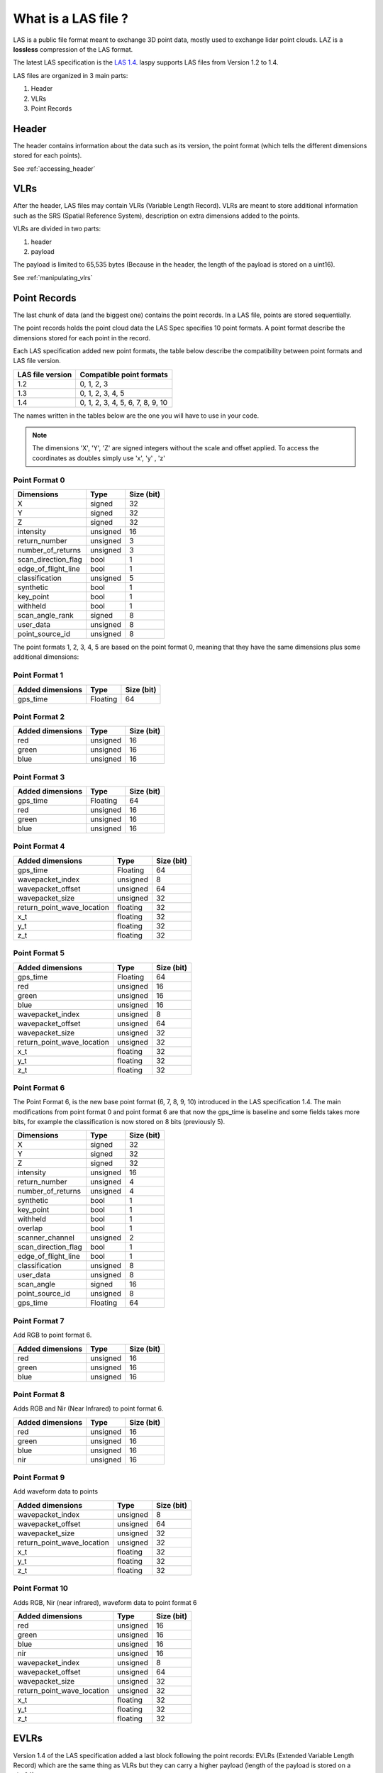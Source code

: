 ====================
What is a LAS file ?
====================

LAS is a public file format meant to exchange 3D point data, mostly used to exchange lidar point clouds.
LAZ is a **lossless** compression of the LAS format.

The latest LAS specification is the `LAS 1.4`_. laspy supports LAS files from Version 1.2 to 1.4.

.. _LAS 1.4: https://www.asprs.org/wp-content/uploads/2010/12/LAS_1_4_r13.pdf

LAS files are organized in 3 main parts:

1) Header
2) VLRs
3) Point Records

Header
------

The header contains information about the data such as its version, the point format (which tells the different
dimensions stored for each points).

See :ref:`accessing_header`

VLRs
----

After the header, LAS files may contain VLRs (Variable Length Record).
VLRs are meant to store additional information such as the SRS (Spatial Reference System),
description on extra dimensions added to the points.

VLRs are divided in two parts:

1) header
2) payload

The payload is limited to 65,535 bytes (Because in the header, the length of the payload is stored on a uint16).

See :ref:`manipulating_vlrs`



Point Records
-------------
The last chunk of data (and the biggest one) contains the point records. In a LAS file, points are stored sequentially.

The point records holds the point cloud data the LAS Spec specifies 10 point formats.
A point format describe the dimensions stored for each point in the record.

Each LAS specification added new point formats, the table below describe the compatibility between point formats
and LAS file version.

+-----------------+-----------------------------------+
|LAS file version + Compatible point formats          |
+=================+===================================+
|1.2              | 0, 1, 2, 3                        |
+-----------------+-----------------------------------+
|1.3              | 0, 1, 2, 3, 4, 5                  |
+-----------------+-----------------------------------+
|1.4              | 0, 1, 2, 3, 4, 5, 6, 7, 8, 9, 10  |
+-----------------+-----------------------------------+

The names written in the tables below are the one you will have to use in
your code.

.. note::

    The dimensions 'X', 'Y', 'Z' are signed integers without the scale and
    offset applied. To access the coordinates as doubles simply use 'x', 'y' , 'z'


Point Format 0
++++++++++++++

+----------------------+-----------+--------------+
| Dimensions           |   Type    |  Size (bit)  |
+======================+===========+==============+
| X                    |  signed   |      32      |
+----------------------+-----------+--------------+
| Y                    |  signed   |      32      |
+----------------------+-----------+--------------+
| Z                    |  signed   |      32      |
+----------------------+-----------+--------------+
| intensity            | unsigned  |      16      |
+----------------------+-----------+--------------+
| return_number        | unsigned  |      3       |
+----------------------+-----------+--------------+
| number_of_returns    | unsigned  |      3       |
+----------------------+-----------+--------------+
| scan_direction_flag  | bool      |      1       |
+----------------------+-----------+--------------+
| edge_of_flight_line  | bool      |      1       |
+----------------------+-----------+--------------+
| classification       | unsigned  |      5       |
+----------------------+-----------+--------------+
| synthetic            | bool      |      1       |
+----------------------+-----------+--------------+
| key_point            | bool      |      1       |
+----------------------+-----------+--------------+
| withheld             | bool      |      1       |
+----------------------+-----------+--------------+
| scan_angle_rank      | signed    |      8       |
+----------------------+-----------+--------------+
| user_data            | unsigned  |      8       |
+----------------------+-----------+--------------+
| point_source_id      | unsigned  |      8       |
+----------------------+-----------+--------------+


The point formats 1, 2, 3, 4, 5 are based on the point format 0, meaning that they have
the same dimensions plus some additional dimensions:

Point Format 1
++++++++++++++

+----------------------+-----------+--------------+
| Added dimensions     |   Type    |  Size (bit)  |
+======================+===========+==============+
| gps_time             |  Floating |      64      |
+----------------------+-----------+--------------+


Point Format 2
++++++++++++++

+----------------------+-----------+--------------+
| Added dimensions     |   Type    |  Size (bit)  |
+======================+===========+==============+
| red                  |  unsigned |      16      |
+----------------------+-----------+--------------+
| green                |  unsigned |      16      |
+----------------------+-----------+--------------+
| blue                 |  unsigned |      16      |
+----------------------+-----------+--------------+

Point Format 3
++++++++++++++

+----------------------+-----------+--------------+
| Added dimensions     |   Type    |  Size (bit)  |
+======================+===========+==============+
| gps_time             |  Floating |      64      |
+----------------------+-----------+--------------+
| red                  |  unsigned |      16      |
+----------------------+-----------+--------------+
| green                |  unsigned |      16      |
+----------------------+-----------+--------------+
| blue                 |  unsigned |      16      |
+----------------------+-----------+--------------+


Point Format 4
++++++++++++++

+----------------------------+-----------+--------------+
| Added dimensions           |   Type    |  Size (bit)  |
+============================+===========+==============+
| gps_time                   | Floating  |       64     |
+----------------------------+-----------+--------------+
| wavepacket_index           | unsigned  |      8       |
+----------------------------+-----------+--------------+
| wavepacket_offset          | unsigned  |      64      |
+----------------------------+-----------+--------------+
| wavepacket_size            | unsigned  |      32      |
+----------------------------+-----------+--------------+
| return_point_wave_location | floating  |      32      |
+----------------------------+-----------+--------------+
| x_t                        | floating  |      32      |
+----------------------------+-----------+--------------+
| y_t                        | floating  |      32      |
+----------------------------+-----------+--------------+
| z_t                        | floating  |      32      |
+----------------------------+-----------+--------------+

Point Format 5
++++++++++++++

+----------------------------+-----------+--------------+
| Added dimensions           |   Type    |  Size (bit)  |
+============================+===========+==============+
| gps_time                   |  Floating |       64     |
+----------------------------+-----------+--------------+
| red                        |  unsigned |      16      |
+----------------------------+-----------+--------------+
| green                      |  unsigned |      16      |
+----------------------------+-----------+--------------+
| blue                       |  unsigned |      16      |
+----------------------------+-----------+--------------+
| wavepacket_index           | unsigned  |      8       |
+----------------------------+-----------+--------------+
| wavepacket_offset          | unsigned  |      64      |
+----------------------------+-----------+--------------+
| wavepacket_size            | unsigned  |      32      |
+----------------------------+-----------+--------------+
| return_point_wave_location | unsigned  |      32      |
+----------------------------+-----------+--------------+
| x_t                        | floating  |      32      |
+----------------------------+-----------+--------------+
| y_t                        | floating  |      32      |
+----------------------------+-----------+--------------+
| z_t                        | floating  |      32      |
+----------------------------+-----------+--------------+


Point Format 6
++++++++++++++

The Point Format 6, is the new base point format (6, 7, 8, 9, 10) introduced in the LAS specification 1.4.
The main modifications from point format 0 and point format 6 are that now the gps_time is baseline
and some fields takes more bits, for example the classification is now stored on 8 bits (previously 5).


+----------------------+-----------+--------------+
| Dimensions           |   Type    |  Size (bit)  |
+======================+===========+==============+
| X                    |  signed   |      32      |
+----------------------+-----------+--------------+
| Y                    |  signed   |      32      |
+----------------------+-----------+--------------+
| Z                    |  signed   |      32      |
+----------------------+-----------+--------------+
| intensity            | unsigned  |      16      |
+----------------------+-----------+--------------+
| return_number        | unsigned  |      4       |
+----------------------+-----------+--------------+
| number_of_returns    | unsigned  |      4       |
+----------------------+-----------+--------------+
| synthetic            | bool      |      1       |
+----------------------+-----------+--------------+
| key_point            | bool      |      1       |
+----------------------+-----------+--------------+
| withheld             | bool      |      1       |
+----------------------+-----------+--------------+
| overlap              | bool      |      1       |
+----------------------+-----------+--------------+
| scanner_channel      | unsigned  |      2       |
+----------------------+-----------+--------------+
| scan_direction_flag  | bool      |      1       |
+----------------------+-----------+--------------+
| edge_of_flight_line  | bool      |      1       |
+----------------------+-----------+--------------+
| classification       | unsigned  |      8       |
+----------------------+-----------+--------------+
| user_data            | unsigned  |      8       |
+----------------------+-----------+--------------+
| scan_angle           | signed    |      16      |
+----------------------+-----------+--------------+
| point_source_id      | unsigned  |      8       |
+----------------------+-----------+--------------+
| gps_time             | Floating  |      64      |
+----------------------+-----------+--------------+

Point Format 7
++++++++++++++

Add RGB to point format 6.

+----------------------------+-----------+--------------+
| Added dimensions           |   Type    |  Size (bit)  |
+============================+===========+==============+
| red                        |  unsigned |      16      |
+----------------------------+-----------+--------------+
| green                      |  unsigned |      16      |
+----------------------------+-----------+--------------+
| blue                       |  unsigned |      16      |
+----------------------------+-----------+--------------+


Point Format 8
++++++++++++++

Adds RGB and Nir (Near Infrared) to point format 6.

+----------------------------+-----------+--------------+
| Added dimensions           |   Type    |  Size (bit)  |
+============================+===========+==============+
| red                        |  unsigned |      16      |
+----------------------------+-----------+--------------+
| green                      |  unsigned |      16      |
+----------------------------+-----------+--------------+
| blue                       |  unsigned |      16      |
+----------------------------+-----------+--------------+
| nir                        | unsigned  |      16      |
+----------------------------+-----------+--------------+


Point Format 9
++++++++++++++

Add waveform data to points

+----------------------------+-----------+--------------+
| Added dimensions           |   Type    |  Size (bit)  |
+============================+===========+==============+
| wavepacket_index           | unsigned  |      8       |
+----------------------------+-----------+--------------+
| wavepacket_offset          | unsigned  |      64      |
+----------------------------+-----------+--------------+
| wavepacket_size            | unsigned  |      32      |
+----------------------------+-----------+--------------+
| return_point_wave_location | unsigned  |      32      |
+----------------------------+-----------+--------------+
| x_t                        | floating  |      32      |
+----------------------------+-----------+--------------+
| y_t                        | floating  |      32      |
+----------------------------+-----------+--------------+
| z_t                        | floating  |      32      |
+----------------------------+-----------+--------------+


Point Format 10
+++++++++++++++

Adds RGB, Nir (near infrared), waveform data to point format 6

+----------------------------+-----------+--------------+
| Added dimensions           |   Type    |  Size (bit)  |
+============================+===========+==============+
| red                        |  unsigned |      16      |
+----------------------------+-----------+--------------+
| green                      |  unsigned |      16      |
+----------------------------+-----------+--------------+
| blue                       |  unsigned |      16      |
+----------------------------+-----------+--------------+
| nir                        | unsigned  |      16      |
+----------------------------+-----------+--------------+
| wavepacket_index           | unsigned  |      8       |
+----------------------------+-----------+--------------+
| wavepacket_offset          | unsigned  |      64      |
+----------------------------+-----------+--------------+
| wavepacket_size            | unsigned  |      32      |
+----------------------------+-----------+--------------+
| return_point_wave_location | unsigned  |      32      |
+----------------------------+-----------+--------------+
| x_t                        | floating  |      32      |
+----------------------------+-----------+--------------+
| y_t                        | floating  |      32      |
+----------------------------+-----------+--------------+
| z_t                        | floating  |      32      |
+----------------------------+-----------+--------------+


EVLRs
-----

Version 1.4 of the LAS specification added a last block following the point records: EVLRs (Extended Variable
Length Record) which are the same thing as VLRs but they can carry a higher payload (length of the payload is stored
on a uint64)
